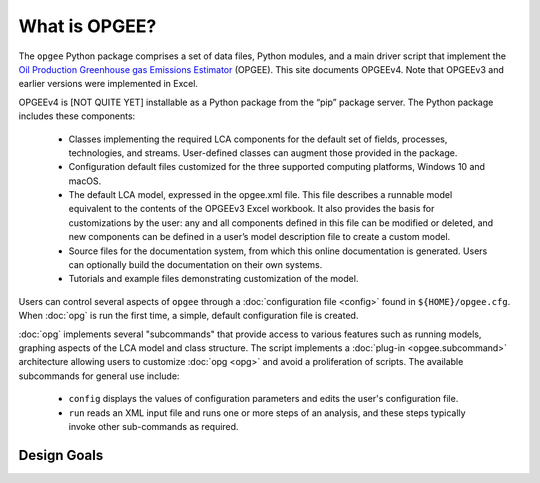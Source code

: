 What is OPGEE?
====================

The ``opgee`` Python package comprises a set of data files, Python modules, and a main driver script that
implement the `Oil Production Greenhouse gas Emissions Estimator <https://eao.stanford.edu/research-areas/opgee>`_ (OPGEE).
This site documents OPGEEv4. Note that OPGEEv3 and earlier versions were implemented in Excel.

OPGEEv4 is [NOT QUITE YET] installable as a Python package from the “pip” package server. The Python
package includes these components:

    * Classes implementing the required LCA components for the default set of fields,
      processes, technologies, and streams. User-defined classes can augment those provided
      in the package.

    * Configuration default files customized for the three supported computing platforms,
      Windows 10 and macOS.

    * The default LCA model, expressed in the opgee.xml file. This file describes a runnable
      model equivalent to the contents of the OPGEEv3 Excel workbook. It also provides the
      basis for customizations by the user: any and all components defined in this file can
      be modified or deleted, and new components can be defined in a user’s model description
      file to create a custom model.

    * Source files for the documentation system, from which this online documentation is generated.
      Users can optionally build the documentation on their own systems.

    * Tutorials and example files demonstrating customization of the model.


Users can control several aspects of ``opgee`` through a :doc:`configuration file <config>`
found in ``${HOME}/opgee.cfg``. When :doc:`opg` is run the first time, a simple, default
configuration file is created.

:doc:`opg` implements several "subcommands" that provide access to various
features such as running models, graphing aspects of the LCA model and class structure.
The script implements a :doc:`plug-in <opgee.subcommand>`
architecture allowing users to customize :doc:`opg <opg>` and avoid a proliferation
of scripts. The available subcommands for general use include:

   * ``config`` displays the values of configuration parameters and edits the
     user's configuration file.

   * ``run`` reads an XML input file and runs one or more steps of an analysis,
     and these steps typically invoke other sub-commands as required.


..   * ``gui`` runs a local web server that provides a browser-based graphical
..     user interface (GUI) at the address http://127.0.0.1:8050.


Design Goals
--------------------


